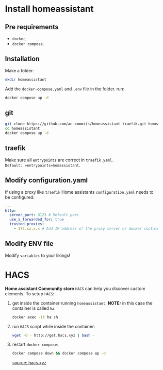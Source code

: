 * Install homeassistant
** Pre requirements
- =docker=,
- =docker compose=.

**  Installation
Make a folder:
#+begin_src bash
mkdir homeassistant
#+end_src
Add the =docker-compose.yaml= and =.env= file in the folder.
run:
#+begin_src bash
docker compose up -d
#+end_src

** git

#+begin_src bash
git clone https://github.com/ac-commits/homeassistant-traefik.git homeassistant
cd homeassistant
docker compose up -d
#+end_src

** traefik
Make sure all =entrypoints= are correct in =traefik.yaml.
Default: =entrypoints=homassistant=.

** Modify configuration.yaml
If using a proxy like =traefik= Home assistants =configuration.yaml= needs to be configured:
#+begin_src yaml
---
http:
  server_port: 8123 # Default port
  use_x_forwarded_for: true
  trusted_proxies:
    - 172.xx.x.x # Add IP address of the proxy server or docker container

#+end_src
** Modify ENV file
Modify =variables= to your likings!

* HACS
*Home assistant Community store* =HACS= can help you discover custom elements.
To setup =HACS=:
1. get inside the container running =homeassistant=:
   *NOTE:* in this case the container is called =ha=
   #+begin_src bash
docker exec -it ha sh
   #+end_src
2. run =HACS= script while inside the container:
   #+begin_src bash
wget -O - http://get.hacs.xyz | bash -
   #+end_src
3. restart =docker compose=:
   #+begin_src bash
docker compose down && docker compose up -d
   #+end_src

   [[https://hacs.xyz/docs/use/download/download/#to-download-hacs-container][source: hacs.xyz]]
